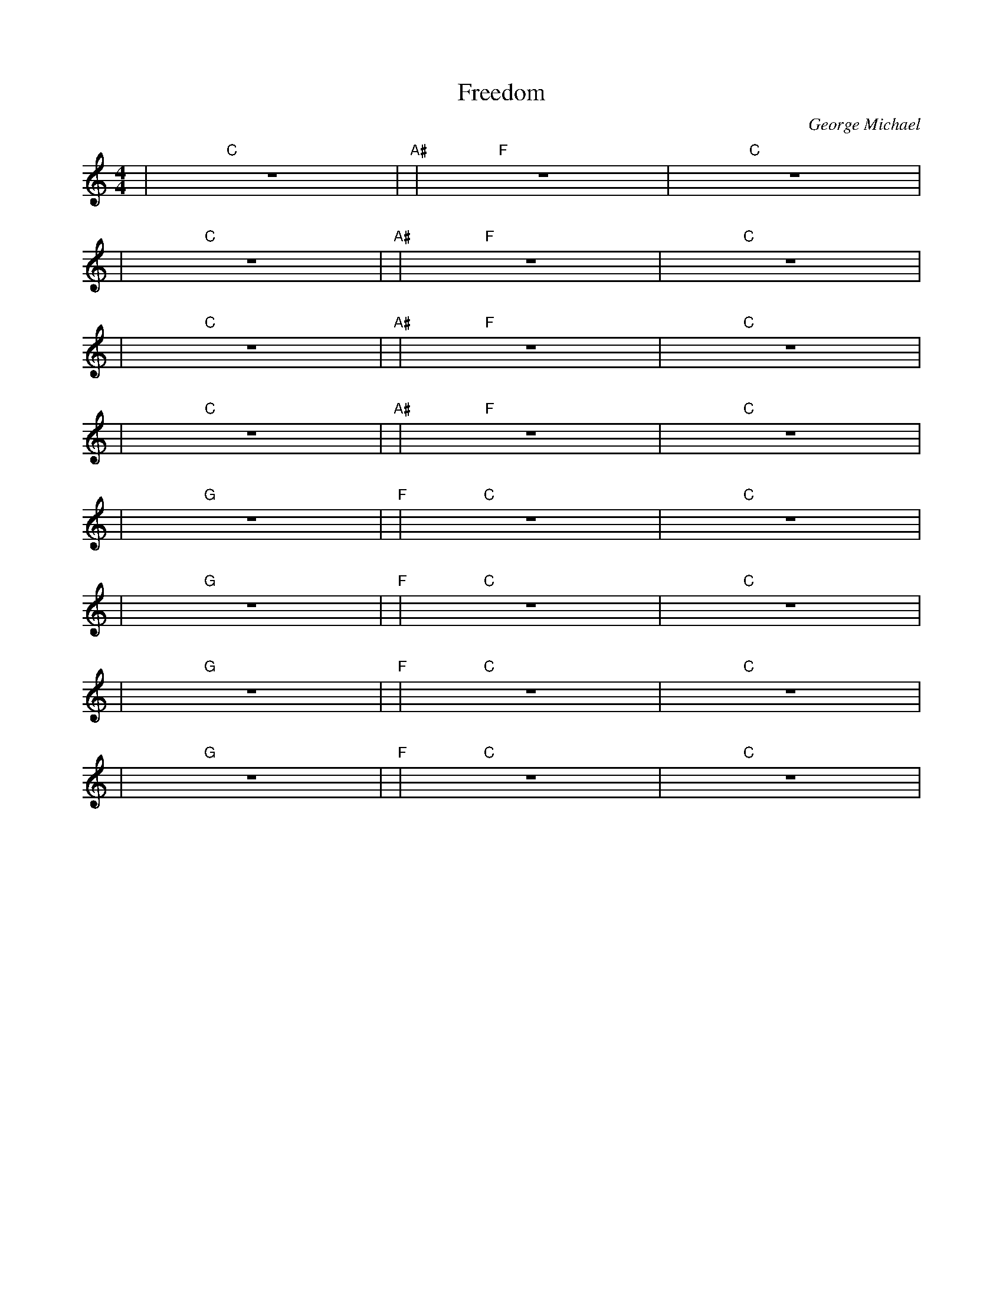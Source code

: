 X: 1
C: George Michael
T: Freedom
Z: Dean Turpin 2017
M: 4/4
L: 1/4
K: C
| "C" Z | "A#" | "F" Z | "C" Z |
| "C" Z | "A#" | "F" Z | "C" Z |
| "C" Z | "A#" | "F" Z | "C" Z |
| "C" Z | "A#" | "F" Z | "C" Z |
| "G" Z | "F" | "C" Z | "C" Z |
| "G" Z | "F" | "C" Z | "C" Z |
| "G" Z | "F" | "C" Z | "C" Z |
| "G" Z | "F" | "C" Z | "C" Z |
